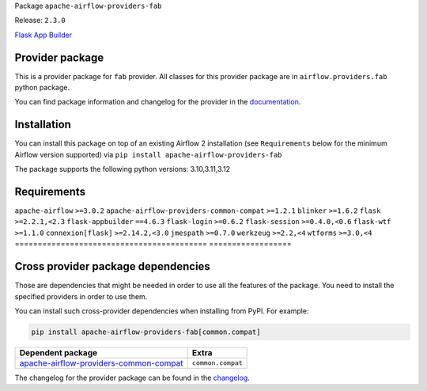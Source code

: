 
.. Licensed to the Apache Software Foundation (ASF) under one
   or more contributor license agreements.  See the NOTICE file
   distributed with this work for additional information
   regarding copyright ownership.  The ASF licenses this file
   to you under the Apache License, Version 2.0 (the
   "License"); you may not use this file except in compliance
   with the License.  You may obtain a copy of the License at

..   http://www.apache.org/licenses/LICENSE-2.0

.. Unless required by applicable law or agreed to in writing,
   software distributed under the License is distributed on an
   "AS IS" BASIS, WITHOUT WARRANTIES OR CONDITIONS OF ANY
   KIND, either express or implied.  See the License for the
   specific language governing permissions and limitations
   under the License.

.. NOTE! THIS FILE IS AUTOMATICALLY GENERATED AND WILL BE OVERWRITTEN!

.. IF YOU WANT TO MODIFY TEMPLATE FOR THIS FILE, YOU SHOULD MODIFY THE TEMPLATE
   ``PROVIDER_README_TEMPLATE.rst.jinja2`` IN the ``dev/breeze/src/airflow_breeze/templates`` DIRECTORY

Package ``apache-airflow-providers-fab``

Release: ``2.3.0``


`Flask App Builder <https://flask-appbuilder.readthedocs.io/>`__


Provider package
----------------

This is a provider package for ``fab`` provider. All classes for this provider package
are in ``airflow.providers.fab`` python package.

You can find package information and changelog for the provider
in the `documentation <https://airflow.apache.org/docs/apache-airflow-providers-fab/2.3.0/>`_.

Installation
------------

You can install this package on top of an existing Airflow 2 installation (see ``Requirements`` below
for the minimum Airflow version supported) via
``pip install apache-airflow-providers-fab``

The package supports the following python versions: 3.10,3.11,3.12

Requirements
------------

==========================================  ==========================================
PIP package                                 Version required
==========================================  ==================
``apache-airflow``                          ``>=3.0.2``
``apache-airflow-providers-common-compat``  ``>=1.2.1``
``blinker``                                 ``>=1.6.2``
``flask``                                   ``>=2.2.1,<2.3``
``flask-appbuilder``                        ``==4.6.3``
``flask-login``                             ``>=0.6.2``
``flask-session``                           ``>=0.4.0,<0.6``
``flask-wtf``                               ``>=1.1.0``
``connexion[flask]``                        ``>=2.14.2,<3.0``
``jmespath``                                ``>=0.7.0``
``werkzeug``                                ``>=2.2,<4``
``wtforms``                                 ``>=3.0,<4``
==========================================  ==================

Cross provider package dependencies
-----------------------------------

Those are dependencies that might be needed in order to use all the features of the package.
You need to install the specified providers in order to use them.

You can install such cross-provider dependencies when installing from PyPI. For example:

.. code-block:: bash

    pip install apache-airflow-providers-fab[common.compat]


==================================================================================================================  =================
Dependent package                                                                                                   Extra
==================================================================================================================  =================
`apache-airflow-providers-common-compat <https://airflow.apache.org/docs/apache-airflow-providers-common-compat>`_  ``common.compat``
==================================================================================================================  =================

The changelog for the provider package can be found in the
`changelog <https://airflow.apache.org/docs/apache-airflow-providers-fab/2.3.0/changelog.html>`_.
